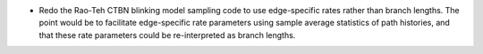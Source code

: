 
* Redo the Rao-Teh CTBN blinking model sampling code
  to use edge-specific rates rather than branch lengths.
  The point would be to facilitate edge-specific rate parameters
  using sample average statistics of path histories,
  and that these rate parameters could be re-interpreted as branch lengths.

